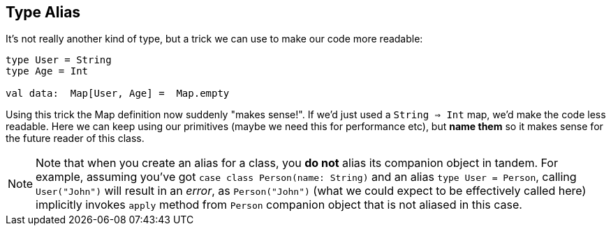 == Type Alias

It's not really another kind of type, but a trick we can use to make our code more readable:

```scala
type User = String
type Age = Int

val data:  Map[User, Age] =  Map.empty
```

Using this trick the Map definition now suddenly "makes sense!". If we'd just used a `String => Int` map,
we'd make the code less readable. Here we can keep using our primitives (maybe we need this for performance etc),
but **name them** so it makes sense for the future reader of this class.

NOTE: Note that when you create an alias for a class, you *do not* alias its companion object in tandem. For example,
assuming you've got `case class Person(name: String)` and an alias `type User = Person`, calling `User("John")` will
result in an _error_, as `Person("John")` (what we could expect to be effectively called here) implicitly invokes
`apply` method from `Person` companion object that is not aliased in this case.

